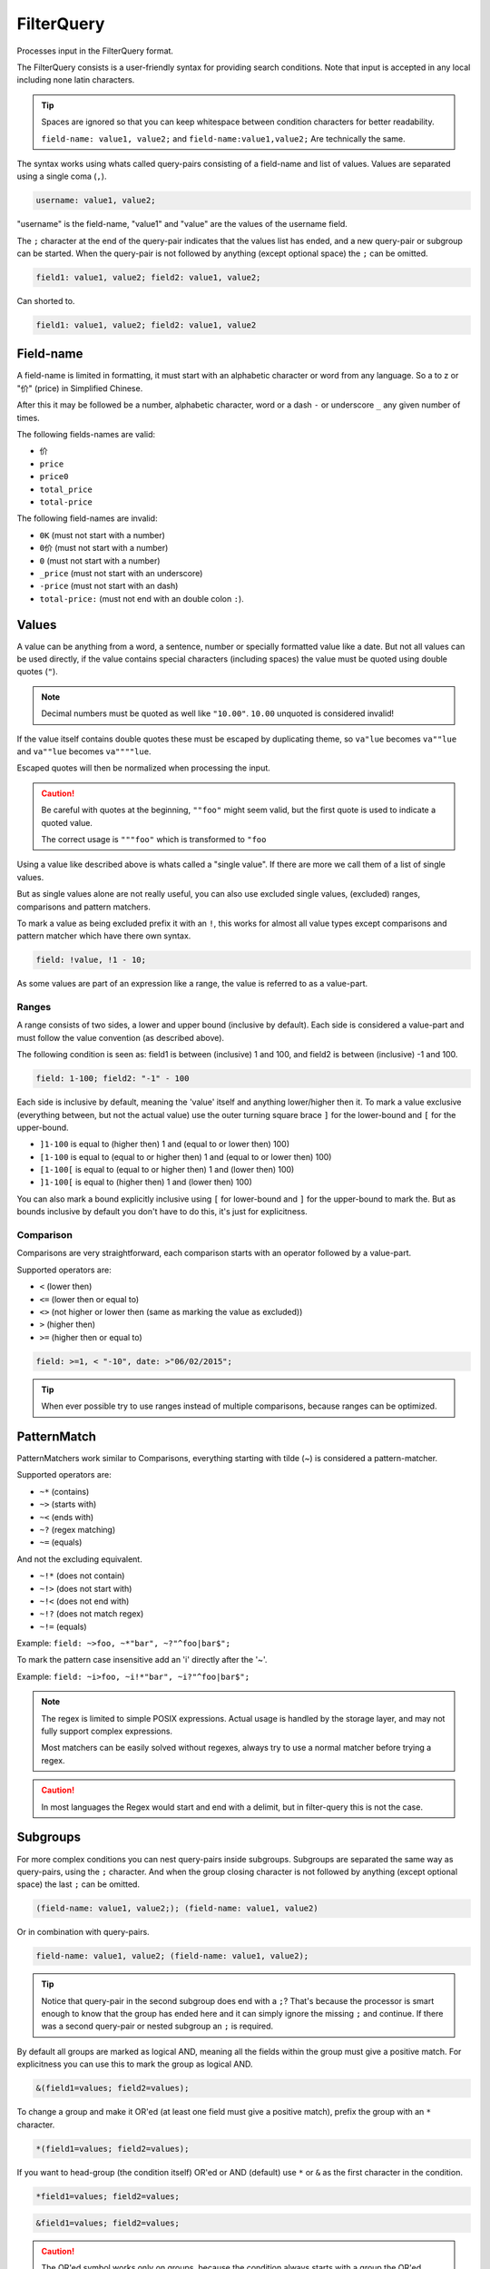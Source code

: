 .. index::
   single: input; FilterQuery

FilterQuery
===========

Processes input in the FilterQuery format.

The FilterQuery consists is a user-friendly syntax for providing search
conditions. Note that input is accepted in any local including none latin
characters.

.. tip::

    Spaces are ignored so that you can keep whitespace
    between condition characters for better readability.

    ``field-name: value1, value2;`` and ``field-name:value1,value2;``
    Are technically the same.

The syntax works using whats called query-pairs consisting of a
field-name and list of values. Values are separated using a single coma
(``,``).

.. code-block:: php

    username: value1, value2;

"username" is the field-name, "value1" and "value" are the values of the
username field.

The ``;`` character at the end of the query-pair indicates that the values
list has ended, and a new query-pair or subgroup can be started. When the
query-pair is not followed by anything (except optional space) the ``;`` can be omitted.

.. code-block:: php

    field1: value1, value2; field2: value1, value2;

Can shorted to.

.. code-block:: php

    field1: value1, value2; field2: value1, value2

Field-name
----------

A field-name is limited in formatting, it must start with an alphabetic
character or word from any language. So a to z or "价" (price) in
Simplified Chinese.

After this it may be followed be a number, alphabetic character, word
or a dash ``-`` or underscore ``_`` any given number of times.

The following fields-names are valid:

* ``价``
* ``price``
* ``price0``
* ``total_price``
* ``total-price``

The following field-names are invalid:

* ``0K`` (must not start with a number)
* ``0价`` (must not start with a number)
* ``0`` (must not start with a number)
* ``_price`` (must not start with an underscore)
* ``-price``  (must not start with an dash)
* ``total-price:`` (must not end with an double colon ``:``).

Values
------

A value can be anything from a word, a sentence, number or specially
formatted value like a date. But not all values can be used directly, if
the value contains special characters (including spaces) the value must
be quoted using double quotes (``"``).

.. note::

    Decimal numbers must be quoted as well like ``"10.00"``.
    ``10.00`` unquoted is considered invalid!

If the value itself contains double quotes these must be escaped by duplicating
theme, so ``va"lue`` becomes ``va""lue`` and ``va""lue`` becomes ``va""""lue``.

Escaped quotes will then be normalized when processing the input.

.. caution::

    Be careful with quotes at the beginning, ``""foo"`` might seem valid,
    but the first quote is used to indicate a quoted value.

    The correct usage is ``"""foo"`` which is transformed to ``"foo``

Using a value like described above is whats called a "single value".
If there are more we call them of a list of single values.

But as single values alone are not really useful, you can also use
excluded single values, (excluded) ranges, comparisons and pattern matchers.

To mark a value as being excluded prefix it with an ``!``, this works for
almost all value types except comparisons and pattern matcher which have
there own syntax.

.. code-block:: php

    field: !value, !1 - 10;

As some values are part of an expression like a range, the value is referred
to as a value-part.

Ranges
~~~~~~

A range consists of two sides, a lower and upper bound (inclusive by default).
Each side is considered a value-part and must follow the value convention
(as described above).

The following condition is seen as: field1 is between (inclusive) 1 and 100,
and field2 is between (inclusive) -1 and 100.

.. code-block:: php

    field: 1-100; field2: "-1" - 100

Each side is inclusive by default, meaning the 'value' itself and anything
lower/higher then it. To mark a value exclusive (everything between,
but not the actual value) use the outer turning square brace ``]`` for the
lower-bound and ``[`` for the upper-bound.

* ``]1-100`` is equal to (higher then) 1 and (equal to or lower then) 100)
* ``[1-100`` is equal to (equal to or higher then) 1 and (equal to or lower then) 100)
* ``[1-100[`` is equal to (equal to or higher then) 1 and (lower then) 100)
* ``]1-100[`` is equal to (higher then) 1 and (lower then) 100)

You can also mark a bound explicitly inclusive using ``[`` for lower-bound
and ``]`` for the upper-bound to mark the. But as bounds inclusive by
default you don't have to do this, it's just for explicitness.

Comparison
~~~~~~~~~~

Comparisons are very straightforward, each comparison starts with an operator
followed by a value-part.

Supported operators are:

* ``<`` (lower then)
* ``<=`` (lower then or equal to)
* ``<>`` (not higher or lower then (same as marking the value as excluded))
* ``>`` (higher then)
* ``>=`` (higher then or equal to)

.. code-block:: php

    field: >=1, < "-10", date: >"06/02/2015";

.. tip::

    When ever possible try to use ranges instead of multiple comparisons,
    because ranges can be optimized.

PatternMatch
------------

PatternMatchers work similar to Comparisons, everything starting
with tilde (~) is considered a pattern-matcher.

Supported operators are:

* ``~*`` (contains)
* ``~>`` (starts with)
* ``~<`` (ends with)
* ``~?`` (regex matching)
* ``~=`` (equals)

And not the excluding equivalent.

* ``~!*`` (does not contain)
* ``~!>`` (does not start with)
* ``~!<`` (does not end with)
* ``~!?`` (does not match regex)
* ``~!=`` (equals)

Example: ``field: ~>foo, ~*"bar", ~?"^foo|bar$";``

To mark the pattern case insensitive add an 'i' directly after the '~'.

Example: ``field: ~i>foo, ~i!*"bar", ~i?"^foo|bar$";``

.. note::

    The regex is limited to simple POSIX expressions. Actual usage is
    handled by the storage layer, and may not fully support complex expressions.

    Most matchers can be easily solved without regexes, always try to
    use a normal matcher before trying a regex.

.. caution::

    In most languages the Regex would start and end with a delimit,
    but in filter-query this is not the case.

Subgroups
---------

For more complex conditions you can nest query-pairs inside subgroups.
Subgroups are separated the same way as query-pairs, using the ``;``
character. And when the group closing character is not followed by anything
(except optional space) the last ``;`` can be omitted.

.. code-block:: php

    (field-name: value1, value2;); (field-name: value1, value2)

Or in combination with query-pairs.

.. code-block:: php

    field-name: value1, value2; (field-name: value1, value2);

.. tip::

    Notice that query-pair in the second subgroup does end with a ``;``?
    That's because the processor is smart enough to know that the group
    has ended here and it can simply ignore the missing ``;`` and continue.
    If there was a second query-pair or nested subgroup an ``;`` is required.

By default all groups are marked as logical AND, meaning all the fields
within the group must give a positive match. For explicitness you can use this
to mark the group as logical AND.

.. code-block:: php

    &(field1=values; field2=values);

To change a group and make it OR'ed (at least one field must give a positive
match), prefix the group with an ``*`` character.

.. code-block:: php

    *(field1=values; field2=values);

If you want to head-group (the condition itself) OR'ed or AND (default) use
``*`` or ``&`` as the first character in the condition.

.. code-block:: php

    *field1=values; field2=values;

.. code-block:: php

    &field1=values; field2=values;

.. caution::

    The OR'ed symbol works only on groups, because the condition always
    starts with a group the OR'ed symbol is only valid at the start of
    a condition or subgroup. So the following is invalid: ``is_admin: t; * enabled: f;``

    But this is valid: ``is_admin: t; *(enabled: f)`` and marks subgroup 0
    as OR'ed.
